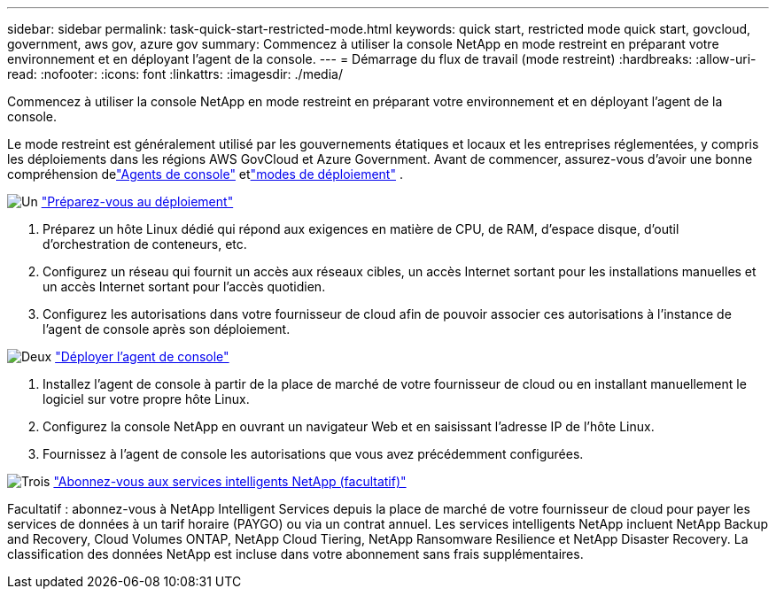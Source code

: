 ---
sidebar: sidebar 
permalink: task-quick-start-restricted-mode.html 
keywords: quick start, restricted mode quick start, govcloud, government, aws gov, azure gov 
summary: Commencez à utiliser la console NetApp en mode restreint en préparant votre environnement et en déployant l’agent de la console. 
---
= Démarrage du flux de travail (mode restreint)
:hardbreaks:
:allow-uri-read: 
:nofooter: 
:icons: font
:linkattrs: 
:imagesdir: ./media/


[role="lead"]
Commencez à utiliser la console NetApp en mode restreint en préparant votre environnement et en déployant l’agent de la console.

Le mode restreint est généralement utilisé par les gouvernements étatiques et locaux et les entreprises réglementées, y compris les déploiements dans les régions AWS GovCloud et Azure Government. Avant de commencer, assurez-vous d'avoir une bonne compréhension delink:concept-agents.html["Agents de console"] etlink:concept-modes.html["modes de déploiement"] .

.image:https://raw.githubusercontent.com/NetAppDocs/common/main/media/number-1.png["Un"] link:task-prepare-restricted-mode.html["Préparez-vous au déploiement"]
[role="quick-margin-list"]
. Préparez un hôte Linux dédié qui répond aux exigences en matière de CPU, de RAM, d’espace disque, d’outil d’orchestration de conteneurs, etc.
. Configurez un réseau qui fournit un accès aux réseaux cibles, un accès Internet sortant pour les installations manuelles et un accès Internet sortant pour l'accès quotidien.
. Configurez les autorisations dans votre fournisseur de cloud afin de pouvoir associer ces autorisations à l’instance de l’agent de console après son déploiement.


.image:https://raw.githubusercontent.com/NetAppDocs/common/main/media/number-2.png["Deux"] link:task-install-restricted-mode.html["Déployer l'agent de console"]
[role="quick-margin-list"]
. Installez l'agent de console à partir de la place de marché de votre fournisseur de cloud ou en installant manuellement le logiciel sur votre propre hôte Linux.
. Configurez la console NetApp en ouvrant un navigateur Web et en saisissant l’adresse IP de l’hôte Linux.
. Fournissez à l’agent de console les autorisations que vous avez précédemment configurées.


.image:https://raw.githubusercontent.com/NetAppDocs/common/main/media/number-3.png["Trois"] link:task-subscribe-restricted-mode.html["Abonnez-vous aux services intelligents NetApp (facultatif)"]
[role="quick-margin-para"]
Facultatif : abonnez-vous à NetApp Intelligent Services depuis la place de marché de votre fournisseur de cloud pour payer les services de données à un tarif horaire (PAYGO) ou via un contrat annuel.  Les services intelligents NetApp incluent NetApp Backup and Recovery, Cloud Volumes ONTAP, NetApp Cloud Tiering, NetApp Ransomware Resilience et NetApp Disaster Recovery.  La classification des données NetApp est incluse dans votre abonnement sans frais supplémentaires.
